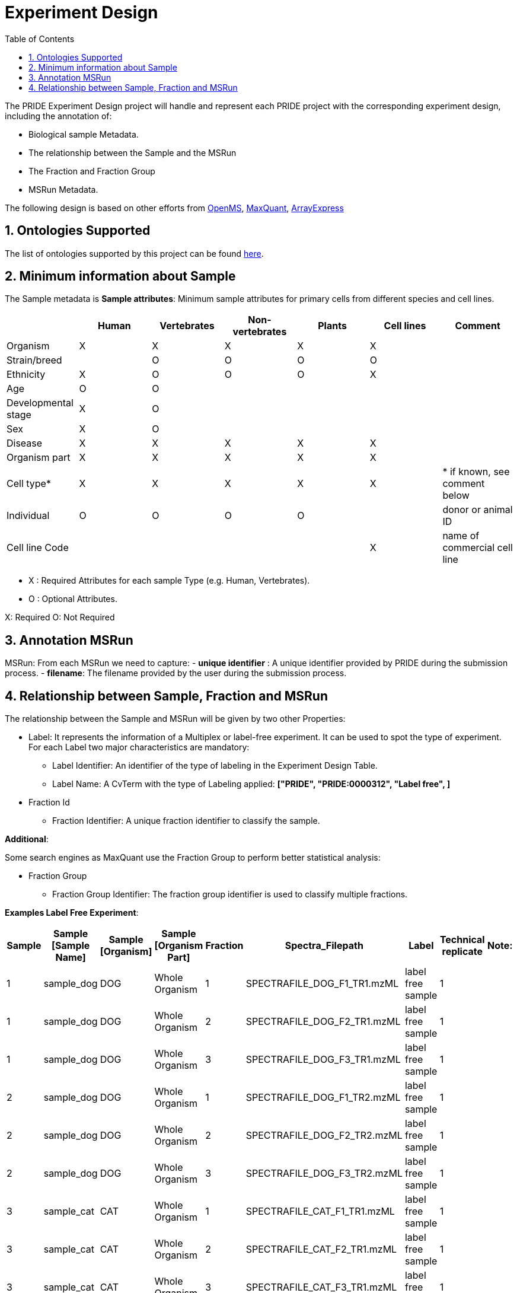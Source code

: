 = Experiment Design
:sectnums:
:toc: left
:doctype: book
//only works on some backends, not HTML
:showcomments:
//use style like Section 1 when referencing within the document.
:xrefstyle: short
:figure-caption: Figure
:pdf-page-size: A4

//GitHub specific settings
ifdef::env-github[]
:tip-caption: :bulb:
:note-caption: :information_source:
:important-caption: :heavy_exclamation_mark:
:caution-caption: :fire:
:warning-caption: :warning:
endif::[]

The PRIDE Experiment Design project will handle and represent each PRIDE project with the corresponding experiment design, including the annotation of:

* Biological sample Metadata.
* The relationship between the Sample and the MSRun
* The Fraction and Fraction Group
* MSRun Metadata.

The following design is based on other efforts from link:external-examples/openms-experimental/OpenMS.md[OpenMS], link:external-examples/maxquant/mqpar-jarnuczak-phospho.xml[MaxQuant], link:external-examples/arrayexpress/ArrayExpress.md[ArrayExpress]

[[ontologies-supported]]
== Ontologies Supported

The list of ontologies supported by this project can be found https://github.com/PRIDE-Archive/pride-metadata-standard#3-ontologies[here].

[[sample-metadata]]
== Minimum information about Sample

The Sample metadata is
*Sample attributes*: Minimum sample attributes for primary cells from different species and cell lines.

|===
| |Human |Vertebrates |Non-vertebrates |Plants |Cell lines |Comment 

|Organism            |X |X |X |X |X |
|Strain/breed        | |O |O |O |O |
|Ethnicity           |X |O |O |O |X |
|Age |O |O | | | |
|Developmental stage |X |O | | | | 
|Sex |X |O | | | | 
|Disease |X |X |X |X |X | 
|Organism part |X |X |X |X |X | 
|Cell type* |X |X |X |X |X |* if known, see comment below 
|Individual |O |O |O |O | |donor or animal ID 
|Cell line Code | | | | |X |name of commercial cell line 
|===

* X : Required Attributes for each sample Type (e.g. Human, Vertebrates).
* O : Optional Attributes.

X: Required
O: Not Required

== Annotation MSRun

MSRun: From each MSRun we need to capture:
 - *unique identifier* : A unique identifier provided by PRIDE during the submission process.
 - *filename*: The filename provided by the user during the submission process.

== Relationship between Sample, Fraction and MSRun

The relationship between the Sample and MSRun will be given by two other Properties:

* Label: It represents the information of a Multiplex or label-free experiment. It can be used to spot the type of experiment. For each Label two major characteristics are mandatory:

** Label Identifier: An identifier of the type of labeling in the Experiment Design Table.
** Label Name: A CvTerm with the type of Labeling applied: *["PRIDE", "PRIDE:0000312", "Label free", ]*
* Fraction Id

** Fraction Identifier: A unique fraction identifier to classify the sample.

*Additional*:

Some search engines as MaxQuant use the Fraction Group to perform better statistical analysis:

* Fraction Group
** Fraction Group Identifier: The fraction group identifier is used to classify multiple fractions.

*Examples Label Free Experiment*:

|===
|Sample |Sample [Sample Name] |Sample [Organism] |Sample [Organism Part] |Fraction |Spectra_Filepath |Label |Technical replicate |Note: 

|1 |sample_dog |DOG |Whole Organism |1 |SPECTRAFILE_DOG_F1_TR1.mzML |label free sample |1 | 
|1 |sample_dog |DOG |Whole Organism |2 |SPECTRAFILE_DOG_F2_TR1.mzML |label free sample |1 | 
|1 |sample_dog |DOG |Whole Organism |3 |SPECTRAFILE_DOG_F3_TR1.mzML |label free sample |1 | 
|2 |sample_dog |DOG |Whole Organism |1 |SPECTRAFILE_DOG_F1_TR2.mzML |label free sample |1 | 
|2 |sample_dog |DOG |Whole Organism |2 |SPECTRAFILE_DOG_F2_TR2.mzML |label free sample |1 | 
|2 |sample_dog |DOG |Whole Organism |3 |SPECTRAFILE_DOG_F3_TR2.mzML |label free sample |1 | 
|3 |sample_cat |CAT |Whole Organism |1 |SPECTRAFILE_CAT_F1_TR1.mzML |label free sample |1 | 
|3 |sample_cat |CAT |Whole Organism |2 |SPECTRAFILE_CAT_F2_TR1.mzML |label free sample |1 | 
|3 |sample_cat |CAT |Whole Organism |3 |SPECTRAFILE_CAT_F3_TR1.mzML |label free sample |1 | 
|4 |sample_cat |CAT |Whole Organism |1 |SPECTRAFILE_CAT_F1_TR2.mzML |label free sample |1 | 
|4 |sample_cat |CAT |Whole Organism |2 |SPECTRAFILE_CAT_F2_TR2.mzML |label free sample |1 | 
|===
